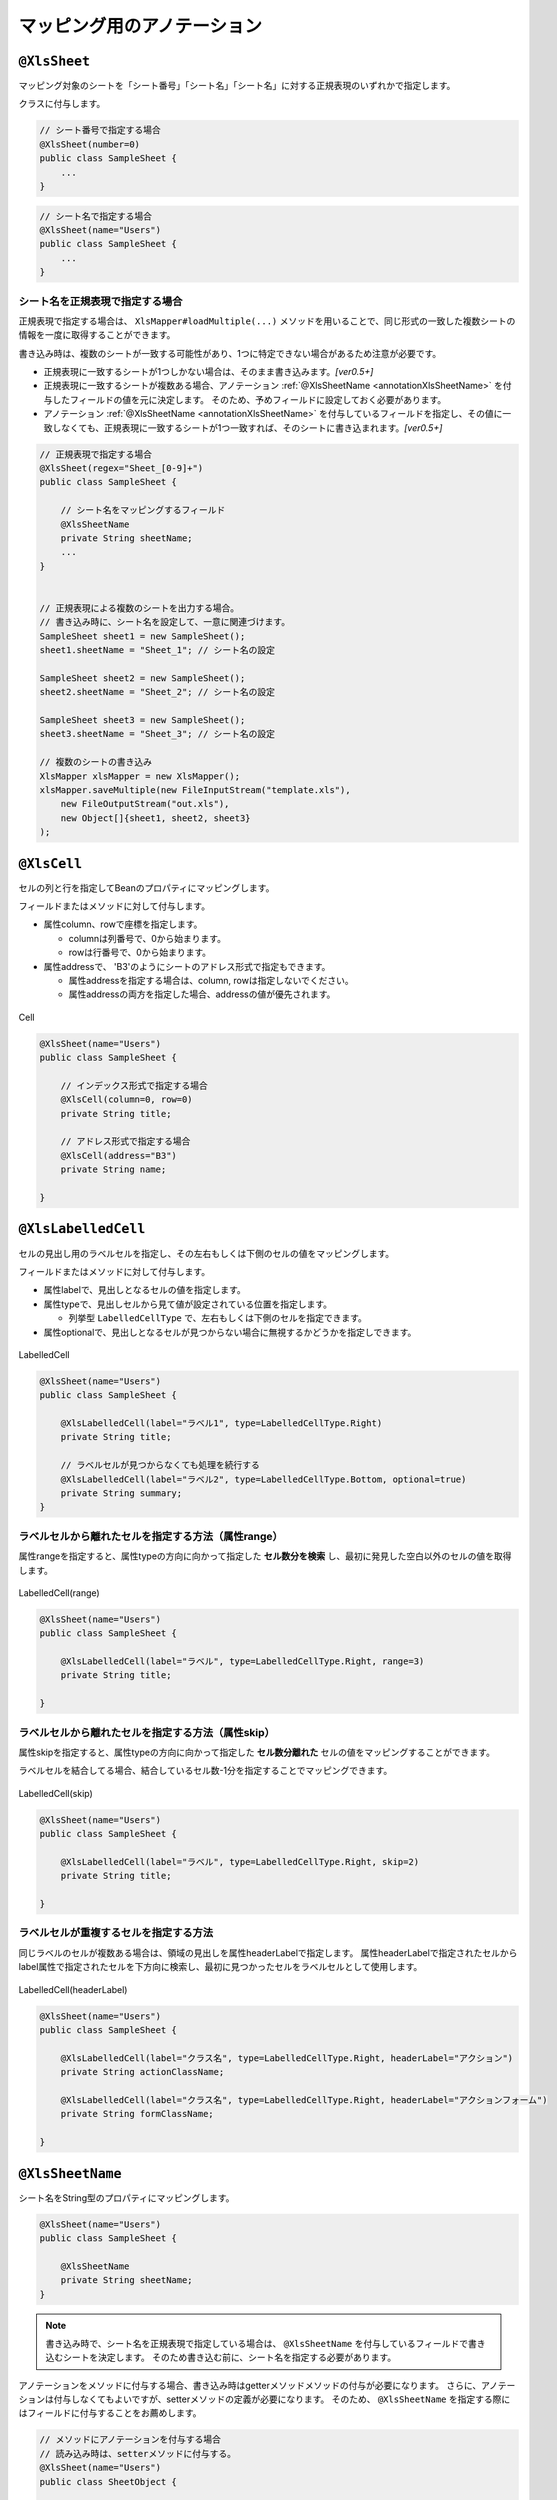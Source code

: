 --------------------------------------
マッピング用のアノテーション
--------------------------------------


.. _annotationXlsSheet:

^^^^^^^^^^^^^^^^^^^^^^^^^^^^^^^^
``@XlsSheet``
^^^^^^^^^^^^^^^^^^^^^^^^^^^^^^^^

マッピング対象のシートを「シート番号」「シート名」「シート名」に対する正規表現のいずれかで指定します。

クラスに付与します。

.. sourcecode:: java
    
    // シート番号で指定する場合
    @XlsSheet(number=0)
    public class SampleSheet {
        ...
    }


.. sourcecode:: java
    
    // シート名で指定する場合
    @XlsSheet(name="Users")
    public class SampleSheet {
        ...
    }


~~~~~~~~~~~~~~~~~~~~~~~~~~~~~~~~~~~~~~~~~~~~~~~~~~~~
シート名を正規表現で指定する場合
~~~~~~~~~~~~~~~~~~~~~~~~~~~~~~~~~~~~~~~~~~~~~~~~~~~~

正規表現で指定する場合は、 ``XlsMapper#loadMultiple(...)`` メソッドを用いることで、同じ形式の一致した複数シートの情報を一度に取得することができます。

書き込み時は、複数のシートが一致する可能性があり、1つに特定できない場合があるため注意が必要です。

* 正規表現に一致するシートが1つしかない場合は、そのまま書き込みます。`[ver0.5+]`
* 正規表現に一致するシートが複数ある場合、アノテーション :ref:`@XlsSheetName <annotationXlsSheetName>` を付与したフィールドの値を元に決定します。
  そのため、予めフィールドに設定しておく必要があります。
* アノテーション :ref:`@XlsSheetName <annotationXlsSheetName>` を付与しているフィールドを指定し、その値に一致しなくても、正規表現に一致するシートが1つ一致すれば、そのシートに書き込まれます。`[ver0.5+]`


.. sourcecode:: java
    
    // 正規表現で指定する場合
    @XlsSheet(regex="Sheet_[0-9]+")
    public class SampleSheet {
        
        // シート名をマッピングするフィールド
        @XlsSheetName
        private String sheetName;
        ...
    }
    
    
    // 正規表現による複数のシートを出力する場合。
    // 書き込み時に、シート名を設定して、一意に関連づけます。
    SampleSheet sheet1 = new SampleSheet();
    sheet1.sheetName = "Sheet_1"; // シート名の設定
    
    SampleSheet sheet2 = new SampleSheet();
    sheet2.sheetName = "Sheet_2"; // シート名の設定
    
    SampleSheet sheet3 = new SampleSheet();
    sheet3.sheetName = "Sheet_3"; // シート名の設定
    
    // 複数のシートの書き込み
    XlsMapper xlsMapper = new XlsMapper();
    xlsMapper.saveMultiple(new FileInputStream("template.xls"),
        new FileOutputStream("out.xls"),
        new Object[]{sheet1, sheet2, sheet3}
    );


.. _annotationXlsCell:

^^^^^^^^^^^^^^^^^^^^^^^^^^^^^^^^
``@XlsCell``
^^^^^^^^^^^^^^^^^^^^^^^^^^^^^^^^

セルの列と行を指定してBeanのプロパティにマッピングします。

フィールドまたはメソッドに対して付与します。

* 属性column、rowで座標を指定します。
   
  * columnは列番号で、0から始まります。
  * rowは行番号で、0から始まります。
    
* 属性addressで、 'B3'のようにシートのアドレス形式で指定もできます。
   
  * 属性addressを指定する場合は、column, rowは指定しないでください。
  * 属性addressの両方を指定した場合、addressの値が優先されます。

.. figure:: ./_static/Cell.png
   :align: center
   
   Cell



.. sourcecode:: java
    
    @XlsSheet(name="Users")
    public class SampleSheet {
        
        // インデックス形式で指定する場合
        @XlsCell(column=0, row=0)
        private String title;
        
        // アドレス形式で指定する場合
        @XlsCell(address="B3")
        private String name;
        
    }


.. _annotationXlsLabelledCell:

^^^^^^^^^^^^^^^^^^^^^^^^^^^^^^^^
``@XlsLabelledCell``
^^^^^^^^^^^^^^^^^^^^^^^^^^^^^^^^

セルの見出し用のラベルセルを指定し、その左右もしくは下側のセルの値をマッピングします。

フィールドまたはメソッドに対して付与します。
 
* 属性labelで、見出しとなるセルの値を指定します。
* 属性typeで、見出しセルから見て値が設定されている位置を指定します。
    
  * 列挙型 ``LabelledCellType`` で、左右もしくは下側のセルを指定できます。
    
* 属性optionalで、見出しとなるセルが見つからない場合に無視するかどうかを指定しできます。


.. figure:: ./_static/LabelledCell.png
   :align: center
   
   LabelledCell


.. sourcecode:: java
    
    @XlsSheet(name="Users")
    public class SampleSheet {
    
        @XlsLabelledCell(label="ラベル1", type=LabelledCellType.Right)
        private String title;
        
        // ラベルセルが見つからなくても処理を続行する
        @XlsLabelledCell(label="ラベル2", type=LabelledCellType.Bottom, optional=true)
        private String summary;
    }


~~~~~~~~~~~~~~~~~~~~~~~~~~~~~~~~~~~~~~~~~~~~~~~~~~~~
ラベルセルから離れたセルを指定する方法（属性range）
~~~~~~~~~~~~~~~~~~~~~~~~~~~~~~~~~~~~~~~~~~~~~~~~~~~~

属性rangeを指定すると、属性typeの方向に向かって指定した **セル数分を検索** し、最初に発見した空白以外のセルの値を取得します。

.. figure:: ./_static/LabelledCell_range.png
   :align: center
   
   LabelledCell(range)


.. sourcecode:: java
    
    @XlsSheet(name="Users")
    public class SampleSheet {
        
        @XlsLabelledCell(label="ラベル", type=LabelledCellType.Right, range=3)
        private String title;
        
    }



~~~~~~~~~~~~~~~~~~~~~~~~~~~~~~~~~~~~~~~~~~~~~~~~~~~~
ラベルセルから離れたセルを指定する方法（属性skip）
~~~~~~~~~~~~~~~~~~~~~~~~~~~~~~~~~~~~~~~~~~~~~~~~~~~~

属性skipを指定すると、属性typeの方向に向かって指定した **セル数分離れた** セルの値をマッピングすることができます。

ラベルセルを結合してる場合、結合しているセル数-1分を指定することでマッピングできます。


.. figure:: ./_static/LabelledCell_skip.png
   :align: center
   
   LabelledCell(skip)


.. sourcecode:: java
    
    @XlsSheet(name="Users")
    public class SampleSheet {
    
        @XlsLabelledCell(label="ラベル", type=LabelledCellType.Right, skip=2)
        private String title;
        
    }


~~~~~~~~~~~~~~~~~~~~~~~~~~~~~~~~~~~~~~~~~~~~~~~~~~~~
ラベルセルが重複するセルを指定する方法
~~~~~~~~~~~~~~~~~~~~~~~~~~~~~~~~~~~~~~~~~~~~~~~~~~~~

同じラベルのセルが複数ある場合は、領域の見出しを属性headerLabelで指定します。
属性headerLabelで指定されたセルからlabel属性で指定されたセルを下方向に検索し、最初に見つかったセルをラベルセルとして使用します。

.. figure:: ./_static/LabelledCell_headerLabel.png
   :align: center
   
   LabelledCell(headerLabel)


.. sourcecode:: java
    
    @XlsSheet(name="Users")
    public class SampleSheet {
        
        @XlsLabelledCell(label="クラス名", type=LabelledCellType.Right, headerLabel="アクション")
        private String actionClassName;
        
        @XlsLabelledCell(label="クラス名", type=LabelledCellType.Right, headerLabel="アクションフォーム")
        private String formClassName;
        
    }



.. _annotationXlsSheetName:

^^^^^^^^^^^^^^^^^^^^^^^^^^^^^^^^
``@XlsSheetName``
^^^^^^^^^^^^^^^^^^^^^^^^^^^^^^^^

シート名をString型のプロパティにマッピングします。

.. sourcecode:: java
    
    @XlsSheet(name="Users")
    public class SampleSheet {
        
        @XlsSheetName
        private String sheetName;
    }



.. note:: 
    書き込み時で、シート名を正規表現で指定している場合は、 ``@XlsSheetName`` を付与しているフィールドで書き込むシートを決定します。
    そのため書き込む前に、シート名を指定する必要があります。



アノテーションをメソッドに付与する場合、書き込み時はgetterメソッドメソッドの付与が必要になります。
さらに、アノテーションは付与しなくてもよいですが、setterメソッドの定義が必要になります。
そのため、 ``@XlsSheetName`` を指定する際にはフィールドに付与することをお薦めします。

.. sourcecode:: java
    
    // メソッドにアノテーションを付与する場合
    // 読み込み時は、setterメソッドに付与する。
    @XlsSheet(name="Users")
    public class SheetObject {
        
        private String sheetName;
        
        // 読み込み時は、setterメソッドにアノテーションの付与が必要。
        @XlsSheetName
        public void setSheetName(String sheetName) {
            return sheetName;
        }
        
    }



.. sourcecode:: java
    
    // メソッドにアノテーションを付与する場合
    // 書き込み時は、getterメソッドに付与し、かつsetterメソッドの定義が必要。
    @XlsSheet(name="Users")
    public class SampleSheet {
        
        private String sheetName;
        
        // 書き込み時は、getterメソッドにアノテーションの付与が必要。
        @XlsSheetName
        public String getSheetName() {
            return sheetName;
        }
        
        // アノテーションの付与は必要ないが、定義が必要。
        public void setSheetName(String sheetName) {
            return sheetName;
        }
        
    }



.. _annotationXlsHorizontalRecords:

^^^^^^^^^^^^^^^^^^^^^^^^^^^^^^^^
``@XlsHorizontalRecords``
^^^^^^^^^^^^^^^^^^^^^^^^^^^^^^^^

水平方向に連続する行をCollection(List、Set)または配列にマッピングします。

標準では表には最上部に表の名称と列名を記述した行が必要になります。

.. figure:: ./_static/HorizontalRecord.png
   :align: center
   
   HorizontalRecords


シート用クラスに、アノテーション ``@XlsHorizontalRecords`` 使って定義し、属性tableLabelで表の名称を指定します。

List型または配列のフィールドに付与します。
List型などの場合、Genericsのタイプとして、マッピング先のBeanクラスを指定します。
指定しない場合は、アノテーションの属性 ``recordClass`` でクラス型を指定します。

レコード用クラスは、列の定義をアノテーション :ref:`@XlsColumn <annotationXlsColumn>` や :ref:`@XlsMapColumns <annotationXlsMapColumns>` で指定します。



.. sourcecode:: java
    
    // シート用クラス
    @XlsSheet(name="Users")
    public class SampleSheet {
        
        // 通常は、Genericsでクラス型を指定します。
        @XlsHorizontalRecords(tableLabel="ユーザ一覧")
        private List<UserRecord> records;
        
        // Generics型を使用しない場合は、属性 recordClass で指定します。
        @XlsHorizontalRecords(tableLabel="ユーザ一覧", recordClass=UserRecord.class)
        private List record2;
    }
    
    // レコード用クラス
    public class UserRecord {
    
        @XlsColumn(columnName="ID")
        private int id;
        
        @XlsColumn(columnName="名前")
        private String name;
    
    }



.. note::
    
    * ver1.0から、Collection型(List型、Set型)にも対応しています。
    * インタフェースの型を指定する場合、次の実装クラスのインスタンスが設定されます。
    
      * List型の場合、 ``java.util.ArrayList`` クラス。
      * Set型の場合、 ``java.util.LinkedHashMap`` クラス。
      * Collection型の場合、 ``java.util.ArrayList`` クラス。
    
    * 実装クラスを指定した場合、そのインスタンスが設定されます。


~~~~~~~~~~~~~~~~~~~~~~~~~~~~~~~~~~~~~~~~~~~~~~~~~~~~
表の開始位置の指定（表の名称がない場合）
~~~~~~~~~~~~~~~~~~~~~~~~~~~~~~~~~~~~~~~~~~~~~~~~~~~~

表の名称がない場合、属性headerColumn、headerColumnやheaderAddressで表の開始位置をセルのアドレスで指定します。

.. sourcecode:: java
    
    @XlsSheet(name="Users")
    public class SampleSheet {
        
        // インデックス形式で表の開始位置を指定する
        @XlsHorizontalRecords(headerColumn=0, headerRow=1)
        private List<UserRecord> records1;
        
        // アドレス形式で表の開始位置を指定する場合
        @XlsHorizontalRecords(headerAddress="A2")
        private List<UserRecord> records2;
    }


~~~~~~~~~~~~~~~~~~~~~~~~~~~~~~~~~~~~~~~~~~~~~~~~~~~~
表の名称から開始位置が離れた場所にある場合
~~~~~~~~~~~~~~~~~~~~~~~~~~~~~~~~~~~~~~~~~~~~~~~~~~~~

表の名称が定義してあるセルの直後に表がなく離れている場合、属性bottomで表の開始位置がどれだけ離れているか指定します。


.. figure:: ./_static/HorizontalRecord_bottom.png
   :align: center
   
   HorizontalRecords(bottom)


.. sourcecode:: java
    
    @XlsSheet(name="Users")
    public class SampleSheet {
        
        @XlsHorizontalRecords(tableLabel="ユーザ一覧", bottom=3)
        private List<UserRecord> records;
    
    }


~~~~~~~~~~~~~~~~~~~~~~~~~~~~~~~~~~~~~~~~~~~~~~~~~~~~~~~~~~~~~~~~~~~~~~~~~~~~~
表の見出しが縦に結合されデータレコードの開始位置が離れた場所にある場合
~~~~~~~~~~~~~~~~~~~~~~~~~~~~~~~~~~~~~~~~~~~~~~~~~~~~~~~~~~~~~~~~~~~~~~~~~~~~~

表の見出しセルが縦に結合され、データレコードの開始位置が離れている場合、属性headerBottomでデータレコードの開始位置がどれだけ離れているか指定します。 `[ver1.1]`

下記の例の場合、見出しの「テスト結果」は横に結合されているため :ref:`@XlsColumn(headerMerged=N) <annotationXlsColumnHeaderMerged>` と組み合わせて利用します。


.. figure:: ./_static/HorizontalRecord_headerBottom.png
   :align: center
   
   HorizontalRecords(headerBottom)


.. sourcecode:: java
    
    // シート用クラス
    @XlsSheet(name="Users")
    public class SampleSheet {
        
        // 見出しが縦に結合され、データのレコードの開始位置が離れている場合
        @XlsHorizontalRecords(tableLabel="クラス情報", headerBottom=2)
        private List<SampleRecord> records;
    
    }
    
    // レコード用クラス
    public class SampleRecord {
        
        @XlsColumn(columnName="No.")
        private int no;
        
        @XlsColumn(columnName="名前")
        private String name;
        
        // セル「国語」のマッピング
        @XlsColumn(columnName="テスト結果")
        private int sansu;
        
        // セル「算数」のマッピング
        // 結合されている見出しから離れている数を指定する
        @XlsColumn(columnName="テスト結果", headerMerged=1)
        private int kokugo;
        
        // セル「合計」のマッピング
        // 結合されている見出しから離れている数を指定する
        @XlsColumn(columnName="テスト結果", headerMerged=2)
        private int sum;
        
    }


~~~~~~~~~~~~~~~~~~~~~~~~~~~~~~~~~~~~~~~~~~~~~~~~~~~~
表の終端の指定（属性terminal）
~~~~~~~~~~~~~~~~~~~~~~~~~~~~~~~~~~~~~~~~~~~~~~~~~~~~

デフォルトでは行に1つもデータが存在しない場合、その表の終端となります。
行の一番左側の列の罫線によってテーブルの終端を検出する方法もあります。
この場合は ``@XlsHorizontalRecords`` の属性terminalに ``RecordTerminal.Border`` を指定してください。

.. figure:: ./_static/HorizontalRecord_terminal.png
   :align: center
   
   HorizontalRecords(terminal)

.. sourcecode:: java
    
    @XlsSheet(name="Users")
    public class SampleSheet {
        
        @XlsHorizontalRecords(tableLabel="ユーザ一覧", terminal=RecordTerminal.Border)
        private List<UserRecord> records;
    }


.. note::
    
    書き込む際にはテンプレート用の表中のセルは空と記述しているため、属性 ``terminal=RecordTermial.Empty`` を指定していると処理が終了してしまいます。
    そのため、強制的に ``terminal=RecordTerminal.Border`` に補正して処理するようにしています。`[ver0.5+]`


~~~~~~~~~~~~~~~~~~~~~~~~~~~~~~~~~~~~~~~~~~~~~~~~~~~~~~~~~~~~~~
空のレコードを読み飛ばす条件の指定
~~~~~~~~~~~~~~~~~~~~~~~~~~~~~~~~~~~~~~~~~~~~~~~~~~~~~~~~~~~~~~

skipEmptyRecord属性で、読み込み時に空のレコードを読み飛ばすことができます。

レコード用のクラスには、レコードを空と判定するためのメソッド用意し、アノテーション :ref:`@XlsIsEmpty <annotationXlsIsEmpty>` を付与します。

また、この属性は読み込み時のみに有効です。書き込み時は、空のレコードでもそのまま出力されます。


.. sourcecode:: java
    
    // ルートのオブジェクト
    @XlsSheet(name="シート名")
    public class SampleSheet {
        
        @XlsHorizontalRecords(tableLabel="ユーザ一覧", terminal=RecordTerminal.Border,
                skipEmptyRecord=true)
        private List<UserRecord> users;
    }
    
    // レコードのオブジェクト
    public class UserRecord {
        
        @XlsColumn(columnName="名前")
        private String name;
        
        // レコードが空と判定するためのメソッド
        @XlsIsEmpty
        public boolean isEmpty() {
            
            if(name != null || !name.isEmpty()) {
                return false;
            }
            
            return true;
        }
    }




~~~~~~~~~~~~~~~~~~~~~~~~~~~~~~~~~~~~~~~~~~~~~~~~~~~~
表の終端の指定（属性terminateLabel）
~~~~~~~~~~~~~~~~~~~~~~~~~~~~~~~~~~~~~~~~~~~~~~~~~~~~

表が他の表と連続しておりterminal属性でBorder、Emptyのいずれを指定しても終端を検出できない場合があります。
このような場合はterminateLabel属性で終端を示すセルの文字列を指定します。

.. figure:: ./_static/HorizontalRecord_terminateLabel.png
   :align: center
   
   HorizontalRecords(terminateLabel)

.. sourcecode:: java
    
    @XlsSheet(name="Users")
    public class SampleSheet {
        
        @XlsHorizontalRecords(tableLabel="クラス情報", terminal=RecordTerminal.Border,
                terminateLabel="平均")
        private List<UserRecord> userRecords;

    }



~~~~~~~~~~~~~~~~~~~~~~~~~~~~~~~~~~~~~~~~~~~~~~~~~~~~
表の見出しの走査の終了条件の指定(headerLimit)
~~~~~~~~~~~~~~~~~~~~~~~~~~~~~~~~~~~~~~~~~~~~~~~~~~~~

属性headerLimitを指定すると、テーブルのカラムが指定数見つかったタイミングでExcelシートの走査を終了します。
主に無駄な走査を抑制したい場合にしますが、:ref:`@XlsIterateTables <annotationXlsIterateTables>` 使用時に、テーブルが隣接しており終端を検出できない場合などに
カラム数を明示的に指定してテーブルの区切りを指定する場合にも使用できます。

たとえば以下の例は、列の見出しセルを3つ分検出したところでそのテーブルの終端と見なします。

.. figure:: ./_static/HorizontalRecord_headerLimit.png
   :align: center
   
   HorizontalRecords(headerLimit)

.. sourcecode:: java
    
    @XlsSheet(name="Users")
    public class SampleSheet {
        
        @XlsHorizontalRecords(tableLabel="クラス情報", terminal=RecordTerminal.Border,
                headerLimit=3)
        private List<UserRecord> records;
    }


なお、セルが見つからなかった場合はエラーとなりますが、optional属性にtrueを指定しておくと、無視して処理を続行します。


~~~~~~~~~~~~~~~~~~~~~~~~~~~~~~~~~~~~~~~~~~~~~~~~~~~~~~~~~~~~~~
書き込み時にレコードが不足、余分である場合の操作の指定
~~~~~~~~~~~~~~~~~~~~~~~~~~~~~~~~~~~~~~~~~~~~~~~~~~~~~~~~~~~~~~

属性overRecord、remainedRecordで、書き込み時のレコードの操作を指定することができます。
 
* 属性overRecoredで、書き込み時にデータのレコード数に対してシートのレコードが足りない場合の操作を指定します。
    
  * ``OverRecordOperate.Insert`` を指定すると行を挿入してレコードを書き込みます。その際に、上部のセルのスタイルなどをコピーします。
  * ``OverRecordOperate.Copy`` を指定すると上部のセルを下部にコピーして値を設定します。
  * ``OverRecordOperate.Break`` を指定すると、レコードの書き込みをその時点で止めます。
    
* 属性remainedRecordで、書き込み時にデータのレコード数に対してシートのレコードが余っている際の操作を指定します。
    
  * ``RemainedRecordOperate.Clear`` でセルの値をクリアします。
  * ``RemainedRecordOperate.Delete`` で行を削除します。
  * ``RemainedRecordOperate.Noneは`` 何もしません。


.. figure:: ./_static/HorizontalRecord_overRecordpng.png
   :align: center
   
   HorizontalRecords(overRecord/remainedRecord)

.. sourcecode:: java
    
    @XlsSheet(name="Users")
    public class SheetObject {
        @XlsHorizontalRecords(tableLabel="ユーザ一覧",
                overRecord=OverRecordOperate.Insert, remainedRecord=RemainedRecordOperate.Clear)
        private List<UserRecord> records;
    }




.. _annotationXlsVerticalRecords:

^^^^^^^^^^^^^^^^^^^^^^^^^^^^^^^^
``@XlsVerticalRecords``
^^^^^^^^^^^^^^^^^^^^^^^^^^^^^^^^

垂直方向に連続する列をListまたは配列にマッピングします。
要するに :ref:`@XlsHorizontalRecords <annotationXlsHorizontalRecords>` を垂直方向にしたものです。
:ref:`@XlsHorizontalRecords <annotationXlsHorizontalRecords>` と同じくList型の引数を1つだけ取るsetterメソッドに対して付与します。

ここでは、アノテーション :ref:`@XlsHorizontalRecords <annotationXlsHorizontalRecords>` と異なる部分を説明します。
詳細は、アノテーション :ref:`@XlsHorizontalRecords <annotationXlsHorizontalRecords>` の説明を参照してください。

.. figure:: ./_static/VerticalRecord.png
   :align: center
   
   VerticalRecords


.. sourcecode:: java
    
    // シート用クラス
    @XlsSheet(name="Weather")
    public class SampleSheet {
        
        @XlsVerticalRecords(tableLabel="天気情報")
        private List<WeatherRecord> records;
        
    }
    
    // レコード用クラス
    public class WeatherRecord {
        
        @XlsColumn(columnName="時間")
        private String time;
        
        @XlsColumn(columnName="降水")
        private double precipitation;
    }


~~~~~~~~~~~~~~~~~~~~~~~~~~~~~~~~~~~~~~~~~~~~~~~~~~~~~~~~~~~~~~
表の名称位置の指定
~~~~~~~~~~~~~~~~~~~~~~~~~~~~~~~~~~~~~~~~~~~~~~~~~~~~~~~~~~~~~~

実際に表を作る場合、垂直方向ですが表の名称は上方に設定することが一般的です。
そのような場合、属性 ``tableLabelAbove`` の値を ``true`` に設定すると表のタイトルが上方に位置するとして処理します。(ver1.0から使用可能)

.. figure:: ./_static/VerticalRecord_tableLabelAbove.png
   :align: center
   
   VerticalRecords（tableLabelAbove）


.. sourcecode:: java
    
    @XlsSheet(name="Users")
    public class SampleSheet {
    
        @XlsVerticalRecords(tableLabel="天気情報", tableLabelAbove=true)
        private List<WeatherRecord> records;
    }


~~~~~~~~~~~~~~~~~~~~~~~~~~~~~~~~~~~~~~~~~~~~~~~~~~~~~~~~~~~~~~
表の名称から開始位置が離れた場所にある場合
~~~~~~~~~~~~~~~~~~~~~~~~~~~~~~~~~~~~~~~~~~~~~~~~~~~~~~~~~~~~~~

表の名称が定義してあるセルの直後に表がなく離れている場合、属性 ``right`` で表の開始位置がどれだけ離れているか指定します。

アノテーション :ref:`@XlsHorizontalRecords <annotationXlsHorizontalRecords>` の属性 ``bottom`` と同じような意味になります。

さらに、属性 ``tableLabelAbove=true`` と組み合わせると、下方向にどれだけ離れているかの意味になります。

.. figure:: ./_static/VerticalRecord_right.png
   :align: center
   
   VerticalRecords（right）


.. sourcecode:: java
    
    @XlsSheet(name="Users")
    public class SampleSheet {
    
        @XlsVerticalRecords(tableLabel="天気情報", right=3)
        private List<WeatherRecord> records;
    }


~~~~~~~~~~~~~~~~~~~~~~~~~~~~~~~~~~~~~~~~~~~~~~~~~~~~~~~~~~~~~~~~~~~~~~~~~~~~~
表の見出しが横に結合されデータレコードの開始位置が離れた場所にある場合
~~~~~~~~~~~~~~~~~~~~~~~~~~~~~~~~~~~~~~~~~~~~~~~~~~~~~~~~~~~~~~~~~~~~~~~~~~~~~

表の見出しセルが横に結合され、データレコードの開始位置が離れている場合、属性headerRightでデータレコードの開始位置がどれだけ離れているか指定します。 `[ver1.1]`

下記の例の場合、見出しの「テスト結果」は横に結合されているため :ref:`@XlsColumn(headerMerged=N) <annotationXlsColumnHeaderMerged>` と組み合わせて利用します。


.. figure:: ./_static/VerticalRecord_headerRight.png
   :align: center
   
   VerticalRecords(headerRight)


.. sourcecode:: java
    
    // シート用クラス
    @XlsSheet(name="Weather")
    public class SampleSheet {
        
        // 見出しが横に結合され、データのレコードの開始位置が離れている場合
        @XlsVerticalRecords(tableLabel="天気情報", headerRight=2)
        private List<SampleRecord> records;
    
    }
    
    // レコード用クラス
    public class SampleRecord {
        
        @XlsColumn(columnName="時間")
        private String time;
        
        // セル「降水」のマッピング
        @XlsColumn(columnName="測定結果")
        private double precipitation;
        
        // セル「気温」のマッピング
        // 結合されている見出しから離れている数を指定する
        @XlsColumn(columnName="測定結果", headerMerged=1)
        private int temperature;
        
        // セル「天気」のマッピング
        // 結合されている見出しから離れている数を指定する
        @XlsColumn(columnName="測定結果", headerMerged=2)
        private String wather;
        
    }



~~~~~~~~~~~~~~~~~~~~~~~~~~~~~~~~~~~~~~~~~~~~~~~~~~~~~~~~~~~~~~
書き込み時にレコードが不足、余分である場合の操作の指定
~~~~~~~~~~~~~~~~~~~~~~~~~~~~~~~~~~~~~~~~~~~~~~~~~~~~~~~~~~~~~~

属性overRecord、remainedRecordで、書き込み時のレコードの操作を指定することができますが、 ``@XlsVerticalRecords`` 場合は **一部の設定が使用できません** 。

* ``@XlsVerticalRecords`` の場合、属性 ``overRecord`` では、列の挿入を行う ``OverRecordOperate.Insert`` は使用できません。
* ``@XlsVerticalRecords`` の場合、属性 ``remaindRecord`` では、列の削除を行う ``RemainedRecordOperate.Delete`` は使用できません。

これらの操作をサポートしていない理由は、Apache POIが、一括で列の挿入、削除をサポートしていないためです。




.. _annotationXlsColumn:

^^^^^^^^^^^^^^^^^^^^^^^^^^^^^^^^
``@XlsColumn``
^^^^^^^^^^^^^^^^^^^^^^^^^^^^^^^^

アノテーション :ref:`@XlsHorizontalRecords <annotationXlsHorizontalRecords>` または :ref:`@XlsVerticalRecords <annotationXlsVerticalRecords>` において、
指定されたレコード用クラスのプロパティをカラム名にマッピングします。

フィールドやメソッドに対して付与します。

セルが見つからない場合はエラーとなりますが、属性optionalを ``true`` とすることで無視して処理を続行します。

.. figure:: ./_static/Column.png
   :align: center
   
   Column
   


.. sourcecode:: java
    
    public class SampleRecord {
    
        @XlsColumn(columnName="ID")
        private int id;
        
        @XlsColumn(columnName="名前")}
        private String name;
        
        // 存在しない列の場合は読み飛ばす
        @XlsColumn(columnName="備考", optional=true)
        private String name;
    }


~~~~~~~~~~~~~~~~~~~~~~~~~~~~~~~~~~~~~~~~~~~~~~~~~~~~~~~~~~~~~~
データの列が結合されている場合
~~~~~~~~~~~~~~~~~~~~~~~~~~~~~~~~~~~~~~~~~~~~~~~~~~~~~~~~~~~~~~

同じ値がグループごとに結合されているカラムの場合は属性mergedを ``true`` に設定します。
こうしておくと、前の列の値が引き継がれて設定されます。

.. figure:: ./_static/Column_merged.png
   :align: center
   
   Column(merged)



.. sourcecode:: java
    
    public class SampleRecord {
        
        @XlsColumn(columnName="ID")
        private int id;
        
        // 結合されてる可能性がある列
        @XlsColumn(columnName="クラス", merged=true)
        private String className;
        
        @XlsColumn(columnName="名前")
        private String name;
        
    }


.. note::
    
    書き込みに時では、属性mergedの値が ``true`` であっても、上部または左側のセルと値が同じでも結合は基本的に行いません。
    ただし、システム設定 ``XlsMapperConfig`` の項目「mergeCellOnSave」の値をtrueにすると結合されます。
 

.. _annotationXlsColumnHeaderMerged:

~~~~~~~~~~~~~~~~~~~~~~~~~~~~~~~~~~~~~~~~~~~~~~~~~~~~~~~~~~~~~~
見出し行が結合されている場合
~~~~~~~~~~~~~~~~~~~~~~~~~~~~~~~~~~~~~~~~~~~~~~~~~~~~~~~~~~~~~~

見出し行が結合され、1つの見出しに対して複数の列が存在する場合は属性headerMergedを使用します。

属性headerMergedの値には列見出しから何セル分離れているかを指定します。

属性columnNameで指定する見出しのセル名は、結合されているセルと同じ値を指定します。

.. figure:: ./_static/Column_headerMerged.png
   :align: center
   
   Column(headerMerged)
   


.. sourcecode:: java
    
    public class SampleRecord {
        
        @XlsColumn(columnName="ID")
        private int id;
        
        @XlsColumn(columnName="名前")
        private String name;
        
        @XlsColumn(columnName="連絡先")
        private String mailAddress;
        
        // 結合されている見出しから離れている数を指定する
        @XlsColumn(columnName="連絡先", headerMerged=1)
        private String tel;
        
    }


.. _annotationXlsMapColumns:

^^^^^^^^^^^^^^^^^^^^^^^^^^^^^^^^
``@XlsMapColumns``
^^^^^^^^^^^^^^^^^^^^^^^^^^^^^^^^

~~~~~~~~~~~~~~~~~~~~~~~~~~~~~~~~~~~~~~~~~~~~~~~~~~~~~~~~~~~~~~
基本的な使い方
~~~~~~~~~~~~~~~~~~~~~~~~~~~~~~~~~~~~~~~~~~~~~~~~~~~~~~~~~~~~~~

アノテーション :ref:`@XlsHorizontalRecords <annotationXlsHorizontalRecords>` もしくは :ref:`@XlsVerticalRecords <annotationXlsVerticalRecords>` において、
指定されたレコード用クラスのカラム数が可変の場合に、それらのカラムを ``java.util.Map`` として設定します。

BeanにはMapを引数に取るフィールドまたはメソッドを用意し、このアノテーションを記述します。

属性 ``previousColumnName`` で指定された次のカラム以降、カラム名をキーとしたMapが生成され、Beanにセットされます。

.. figure:: ./_static/MapColumns.png
   :align: center
   
   MapColumns


.. sourcecode:: java
    
    public class SampleRecord {
        
        @XlsColumn(columnName="ID")
        private int id;
        
        @XlsColumn(columnName="名前")
        private String name;
        
        @XlsMapColumns(previousColumnName="名前")
        private Map<String, String> attendedMap;
    }



~~~~~~~~~~~~~~~~~~~~~~~~~~~~~~~~~~~~~~~~~~~~~~~~~~~~~~~~~~~~~~
型変換する場合
~~~~~~~~~~~~~~~~~~~~~~~~~~~~~~~~~~~~~~~~~~~~~~~~~~~~~~~~~~~~~~

アノテーション :ref:`@XlsConverter <annotationXlsConverter>` などで型変換を適用するときは、Mapの値が変換対象となります。
マップのキーは必ずString型を指定してください。

.. sourcecode:: java
    
    public class SampleRecord {
        
        @XlsColumn(columnName="ID")
        private int id;
        
        @XlsColumn(columnName="名前")
        private String name;
        
        // 型変換用のアノテーションを指定した場合、Mapの値に適用されます。
        @XlsMapColumns(previousColumnName="名前")
        @XlsBooleanConverter(loadForTrue={"出席"}, loadForFalse={"欠席"},
                saveAsTrue="出席", saveAsFalse"欠席"
                failToFalse=true)
        private Map<String, Boolean> attendedMap;
    }


~~~~~~~~~~~~~~~~~~~~~~~~~~~~~~~~~~~~~~~~~~~~~~~~~~~~~~~~~~~~~~
位置情報／見出し情報を取得する際の注意事項
~~~~~~~~~~~~~~~~~~~~~~~~~~~~~~~~~~~~~~~~~~~~~~~~~~~~~~~~~~~~~~

マッピング対象のセルのアドレスを取得する際に、フィールド ``Map<String, Point> positions`` を定義しておけば、自動的にアドレスがマッピングされます。

通常は、キーにはプロパティ名が記述（フィールドの場合はフィールド名）が入ります。

アノテーション ``@XlsMapColumns`` でマッピングしたセルのキーは、 `\<プロパティ名\>[\<セルの見出し\>]` の形式になります。


同様に、マッピング対象の見出しを取得する、フィールド ``Map<String, String> labels`` へのアクセスも、
キーは、 `\<プロパティ名\>[\<セルの見出し\>]` の形式になります。


.. figure:: ./_static/MapColumns_positions.png
   :align: center
   
   MapColumns(positions/labels)


.. sourcecode:: java
    
    public class SampleRecord {
        
        // 位置情報
        private Map<String, Point> positions;
        
        // 見出し情報
        private Map<String, String> labels;
        
        @XlsColumn(columnName="ID")
        private int id;
        
        @XlsColumn(columnName="名前")
        private String name;
        
        @XlsMapColumns(previousColumnName="名前")
        private Map<String, String> attendedMap;
    }
    
    // 位置情報・見出し情報へのアクセス
    SampleRecord record = /* レコードのインスタンスの取得 */;
    
    Point position = record.positions.get("attendedMap[4月2日]");
    
    String label = recrod.labeles.get("attendedMap[4月2日]");
    




.. _annotationXlsIterateTables:

^^^^^^^^^^^^^^^^^^^^^^^^^^^^^^^^
``@XlsIterateTables``
^^^^^^^^^^^^^^^^^^^^^^^^^^^^^^^^

同一の構造の表がシート内で繰り返し出現する場合に使用します。

~~~~~~~~~~~~~~~~~~~~~~~~~~~~~~~~~~~~~~~~~~~~~~~~~~~~~~~~~~~~~~
基本的な使い方
~~~~~~~~~~~~~~~~~~~~~~~~~~~~~~~~~~~~~~~~~~~~~~~~~~~~~~~~~~~~~~

属性tableLabelで繰り返し部分の表の名称を指定します。

また、属性bottomは、``@XlsIterateTables`` 内で :ref:`@XlsHorizontalRecords <annotationXlsHorizontalRecords>` を使用する場合に、
テーブルの開始位置が ``@XlsIterateTables`` の表の名称セルからどれだけ離れているかを指定します。

.. figure:: ./_static/IterateTables.png
   :align: center
   
   IterateTables


.. sourcecode:: java
    
    // シート用クラス
    @XlsSheet(name="シート名")
    public class SampleSheet {
    
        @XlsIterateTables(tableLabel="部門情報", bottom=2)
        private List<SampleTable> tables;
    }


繰り返し部分に対応するJavaBeanでは以下のように、アノテーション :ref:`@XlsLabelledCell <annotationXlsLabelledCell>` :ref:`@XlsHorizontalRecords <annotationXlsHorizontalRecords>` を使用することができます。

アノテーション :ref:`@XlsHorizontalRecords <annotationXlsHorizontalRecords>` を使用する場合、属性tableLabel、``@XlsIterateTables`` の属性tableLabelと同じ値を指定する必要がある点に注意してください。

.. sourcecode:: java
    
    // テーブル用クラス
    public class SampleTable {
        
        @XlsLabelledCell(label="部門名", type=LabelledCellType.Right)
        private String deptName;
        
        @XlsHorizontalRecords(tableLabel="部門情報")
        private List<SampleRecord> records;
    }


繰り返し部分に対応するJavaBeanで :ref:`@XlsHorizontalRecords <annotationXlsHorizontalRecords>` を使用した場合、通常の場合と同じく :ref:`@XlsColumn <annotationXlsColumn>` や :ref:`@XlsMapColumns <annotationXlsMapColumns>` で列とのマッピングを行います。

.. sourcecode:: java
    
    // レコード用クラス
    public class SampleRecord {
        
        @XlsColumn(columnName="ID")
        private String id;
        
        @XlsColumn(columnName="名前")
        private String name;
    }


.. _annotationXlsHint:

^^^^^^^^^^^^^^^^^^^^^^^^^^^^^^^^
``@XlsHint``
^^^^^^^^^^^^^^^^^^^^^^^^^^^^^^^^

書き込み時に、``@XlsHoriontalRecords`` を使用して行の挿入や削除を行う設定を行っている場合、
フィールドの処理順序によって、``Map<String, Point> positions`` フィールドで座標がずれる場合があります。

このようなときに、``@XlsHint`` で書き込む処理順序を指定し一定に保つことができます。

``@XlsHint`` を付与しないフィールドは、付与しているフィールドよりも後から処理が実行されます。
order属性が同じ値を設定されているときは、 フィールド名の昇順で優先度を決めて処理されます。


.. figure:: ./_static/Hint.png
   :align: center
   
   Hint

.. sourcecode:: java
    
    @XlsSheet(name="Users")
    public class SampleSheet {
        
        // セルの位置情報
        private Map<String, Point> positions;
        
        @XlsHint(order=1)
        @XlsHorizontalRecords(tableLabel="ユーザ一覧", terminal=RecordTerminal.Border,
                overRecord=OverRecordOperate.Insert, remainedRecord=RemainedRecordOperate.Delete)
        private List<UserRecord> records;
        
        @XlsHint(order=2)
        @XlsLabelledCell(label="更新日", type=LabelledCellType.Right)
        private Date updateTime;
        
    }


.. note::
    
    ソースコード上で定義した順番は、実行時には保証されないため、``@XlsHint`` で順番を指定し、処理順序を一定にすることができます。
    
    ``@XlsHint`` を付与すると、書き込み時だけでなく読み込み時にも処理順序が一定になります。


.. _annotationXlsIsEmpty:

^^^^^^^^^^^^^^^^^^^^^^^^^^^^^^^^
``@XlsIsEmpty``
^^^^^^^^^^^^^^^^^^^^^^^^^^^^^^^^

アノテーション :ref:`@XlsHorizontalRecords <annotationXlsHorizontalRecords>` 、:ref:`@XlsVerticalRecords <annotationXlsVerticalRecords>` を使用して、読み込む際に、空のレコードを読み飛ばしたい場合、
レコードが空と判定するためのメソッドに付与します。

* このアノテーションを使用する場合は、:ref:`@XlsHorizontalRecords <annotationXlsHorizontalRecords>` の属性「skipEmptyRecord=true」を設定する必要があります。
* ``@XlsIsEmpty`` を付与したメソッドは、publicかつ引数なしの戻り値がboolean形式の書式にする必要があります。
* :ref:`@XlsVerticalRecords <annotationXlsVerticalRecords>` でも同様に使用できます。

また、この機能は読み込み時のみに有効です。書き込み時は、空のレコードでもそのまま出力されます。

.. sourcecode:: java
    
    // ルートのオブジェクト
    @XlsSheet(name="シート名")
    public class UnitUser {
    
        @XlsHorizontalRecords(tableLabel="ユーザ一覧", skipEmptyRecord=true)
        private List<User> users;
        
    }
    
    // レコードのオブジェクト
    public class User {
        
        @XlsColumn(columnName="No.")
        private int no;
        
        @XlsColumn(columnName="名前")
        private String name;
        
        @XlsColumn(columnName="住所")
        private String address;
        
        // レコードが空と判定するためのメソッド
        @XlsIsEmpty
        public boolean isEmpty() {
          
          if(name != null || !name.isEmpty()) {
            return false;
          }
          
          if(address != null || !address.isEmpty()) {
            return false;
          }
          
          return true;
        }
    }



``IsEmptyBuilder`` (ver.0.5から追加)を利用することで、より簡潔に記述することも可能です。

* ``IsEmptyBuilder#reflectionIsEmpty(...)`` を利用して判定する場合、位置情報を保持するフィールド ``Map<String, Point> positions`` などは除外対象とする必要があります。
* 独自に判定する場合、``IsEmptyBuilder#append(...)`` を利用します。
* さらに、 ``IsEmptyBuilder#compare(IsEmptyComparator)`` を利用することで独自の判定をすることができます。その際に、Lambda式を利用すると簡潔に記載できます。

.. sourcecode:: java
    
    // ルートのオブジェクト
    @XlsSheet(name="シート名")
    public class UnitUser {
    
        @XlsHorizontalRecords(tableLabel="ユーザ一覧", skipEmptyRecord=true)
        private List<User> users;
        
    }
    
    // レコードのオブジェクト
    public class User {
        
        // マッピングしたセルの位置情報を保持する。
        private Map<String, Point> positions;
        
        // マッピングしたセルのラベル情報を保持する。
        private Map<String, String> labels;
        
        @XlsColumn(columnName="No.")
        private int no;
        
        @XlsColumn(columnName="名前")
        private String name;
        
        @XlsColumn(columnName="住所")
        private String address;
        
        // レコードが空と判定するためのメソッド
        @XlsIsEmpty
        public boolean isEmpty() {
            return IsEmptyBuilder.reflectionIsEmpty(this, "positions", "labels");
            
        }
        
        // 独自に判定する場合
        public boolean isEmpty2() {
            return new IsEmptyBuilder()
                .append(name)
                .compare(() -> StringUtils.isBlank(address))
                .isEmpty();
        }
    }


